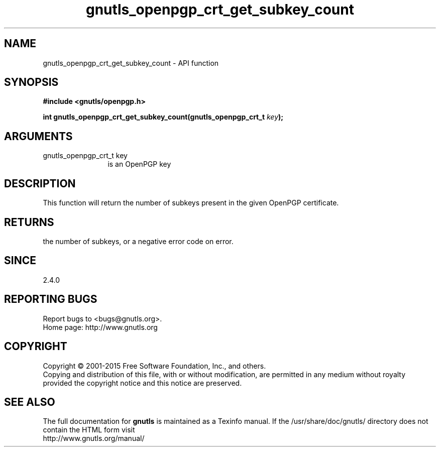 .\" DO NOT MODIFY THIS FILE!  It was generated by gdoc.
.TH "gnutls_openpgp_crt_get_subkey_count" 3 "3.4.4" "gnutls" "gnutls"
.SH NAME
gnutls_openpgp_crt_get_subkey_count \- API function
.SH SYNOPSIS
.B #include <gnutls/openpgp.h>
.sp
.BI "int gnutls_openpgp_crt_get_subkey_count(gnutls_openpgp_crt_t " key ");"
.SH ARGUMENTS
.IP "gnutls_openpgp_crt_t key" 12
is an OpenPGP key
.SH "DESCRIPTION"
This function will return the number of subkeys present in the
given OpenPGP certificate.
.SH "RETURNS"
the number of subkeys, or a negative error code on error.
.SH "SINCE"
2.4.0
.SH "REPORTING BUGS"
Report bugs to <bugs@gnutls.org>.
.br
Home page: http://www.gnutls.org

.SH COPYRIGHT
Copyright \(co 2001-2015 Free Software Foundation, Inc., and others.
.br
Copying and distribution of this file, with or without modification,
are permitted in any medium without royalty provided the copyright
notice and this notice are preserved.
.SH "SEE ALSO"
The full documentation for
.B gnutls
is maintained as a Texinfo manual.
If the /usr/share/doc/gnutls/
directory does not contain the HTML form visit
.B
.IP http://www.gnutls.org/manual/
.PP
